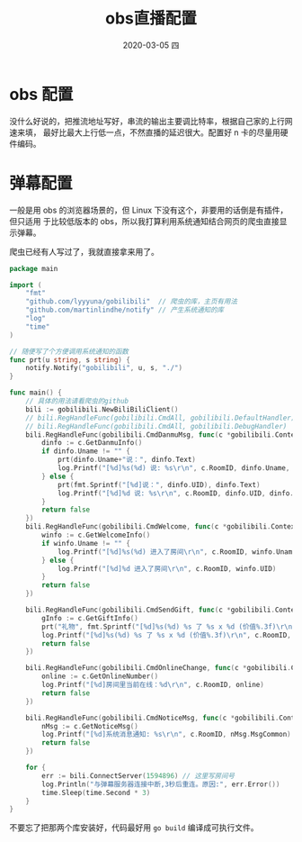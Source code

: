 #+TITLE:       obs直播配置
#+AUTHOR:
#+EMAIL:       shirui@gentoo
#+DATE:        2020-03-05 四
#+URI:         /blog/%y/%m/%d/obs直播配置
#+KEYWORDS:    obs,bilibili,Linux
#+TAGS:        obs,bilibili,Linux
#+LANGUAGE:    en
#+OPTIONS:     H:3 num:nil toc:nil \n:nil ::t |:t ^:nil -:nil f:t *:t <:t
#+DESCRIPTION: linux下的obs开播配置
* obs 配置
没什么好说的，把推流地址写好，串流的输出主要调比特率，根据自己家的上行网速来填，
最好比最大上行低一点，不然直播的延迟很大。配置好 n 卡的尽量用硬件编码。
* 弹幕配置
一般是用 obs 的浏览器场景的，但 Linux 下没有这个，非要用的话倒是有插件，但只适用
于比较低版本的 obs，所以我打算利用系统通知结合网页的爬虫直接显示弹幕。

爬虫已经有人写过了，我就直接拿来用了。
#+BEGIN_SRC go
package main

import (
	"fmt"
	"github.com/lyyyuna/gobilibili"  // 爬虫的库，主页有用法
	"github.com/martinlindhe/notify" // 产生系统通知的库
	"log"
	"time"
)

// 随便写了个方便调用系统通知的函数
func prt(u string, s string) {
	notify.Notify("gobilibili", u, s, "./")
}

func main() {
	// 具体的用法请看爬虫的github
	bili := gobilibili.NewBiliBiliClient()
	// bili.RegHandleFunc(gobilibili.CmdAll, gobilibili.DefaultHandler)
	// bili.RegHandleFunc(gobilibili.CmdAll, gobilibili.DebugHandler)
	bili.RegHandleFunc(gobilibili.CmdDanmuMsg, func(c *gobilibili.Context) bool {
		dinfo := c.GetDanmuInfo()
		if dinfo.Uname != "" {
			prt(dinfo.Uname+"说：", dinfo.Text)
			log.Printf("[%d]%s(%d) 说: %s\r\n", c.RoomID, dinfo.Uname, dinfo.UID, dinfo.Text)
		} else {
			prt(fmt.Sprintf("[%d]说：", dinfo.UID), dinfo.Text)
			log.Printf("[%d]%d 说: %s\r\n", c.RoomID, dinfo.UID, dinfo.Text)
		}
		return false
	})
	bili.RegHandleFunc(gobilibili.CmdWelcome, func(c *gobilibili.Context) bool {
		winfo := c.GetWelcomeInfo()
		if winfo.Uname != "" {
			log.Printf("[%d]%s(%d) 进入了房间\r\n", c.RoomID, winfo.Uname, winfo.UID)
		} else {
			log.Printf("[%d]%d 进入了房间\r\n", c.RoomID, winfo.UID)
		}
		return false
	})

	bili.RegHandleFunc(gobilibili.CmdSendGift, func(c *gobilibili.Context) bool {
		gInfo := c.GetGiftInfo()
		prt("礼物", fmt.Sprintf("[%d]%s(%d) %s 了 %s x %d (价值%.3f)\r\n", c.RoomID, gInfo.Uname, gInfo.UID, gInfo.Action, gInfo.GiftName, gInfo.Num, float32(gInfo.Price*gInfo.Num)/1000))
		log.Printf("[%d]%s(%d) %s 了 %s x %d (价值%.3f)\r\n", c.RoomID, gInfo.Uname, gInfo.UID, gInfo.Action, gInfo.GiftName, gInfo.Num, float32(gInfo.Price*gInfo.Num)/1000)
		return false
	})

	bili.RegHandleFunc(gobilibili.CmdOnlineChange, func(c *gobilibili.Context) bool {
		online := c.GetOnlineNumber()
		log.Printf("[%d]房间里当前在线：%d\r\n", c.RoomID, online)
		return false
	})

	bili.RegHandleFunc(gobilibili.CmdNoticeMsg, func(c *gobilibili.Context) bool {
		nMsg := c.GetNoticeMsg()
		log.Printf("[%d]系统消息通知: %s\r\n", c.RoomID, nMsg.MsgCommon)
		return false
	})

	for {
		err := bili.ConnectServer(1594896) // 这里写房间号
		log.Println("与弹幕服务器连接中断,3秒后重连。原因:", err.Error())
		time.Sleep(time.Second * 3)
	}
}
#+END_SRC

不要忘了把那两个库安装好，代码最好用 =go build= 编译成可执行文件。
